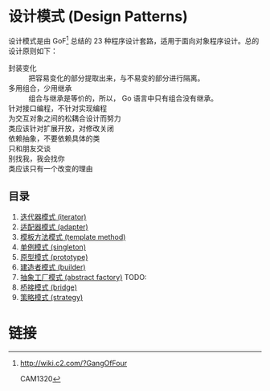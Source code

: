 * 设计模式 (Design Patterns)

设计模式是由 GoF[fn:1] 总结的 23 种程序设计套路，适用于面向对象程序设计。总的设计原则如下：

- 封装变化 :: 把容易变化的部分提取出来，与不易变的部分进行隔离。
- 多用组合，少用继承 :: 组合与继承是等价的，所以， Go 语言中只有组合没有继承。
- 针对接口编程，不针对实现编程 ::
- 为交互对象之间的松耦合设计而努力 ::
- 类应该针对扩展开放，对修改关闭 ::
- 依赖抽象，不要依赖具体的类 ::
- 只和朋友交谈 ::
- 别找我，我会找你 ::
- 类应该只有一个改变的理由 ::

** 目录

1. [[file:iterator][迭代器模式 (iterator)]]
1. [[file:adapter][适配器模式 (adapter)]]
1. [[file:template-method][模板方法模式 (template method)]]
1. [[file:singleton][单例模式 (singleton)]]
1. [[file:prototype][原型模式 (prototype)]]
1. [[file:builder][建造者模式 (builder)]]
1. [[file:abstract-factory][抽象工厂模式 (abstract factory)]]  TODO:
1. [[file:bridge][桥接模式 (bridge)]]
1. [[file:strategy][策略模式 (strategy)]]

* 链接

[fn:1] http://wiki.c2.com/?GangOfFour

CAM1320
